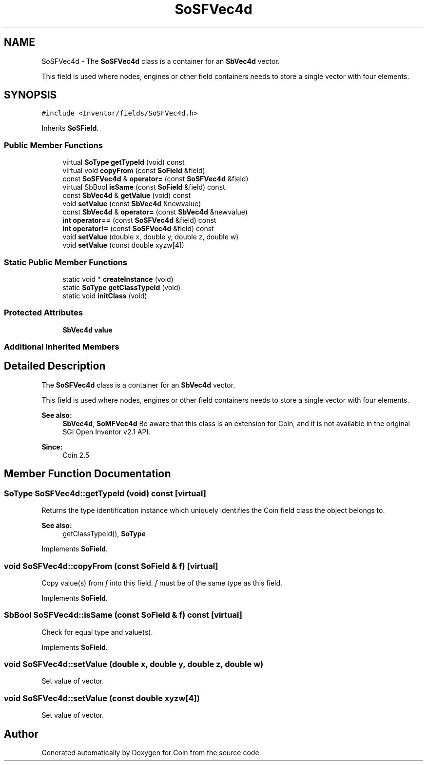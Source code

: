 .TH "SoSFVec4d" 3 "Sun May 28 2017" "Version 4.0.0a" "Coin" \" -*- nroff -*-
.ad l
.nh
.SH NAME
SoSFVec4d \- The \fBSoSFVec4d\fP class is a container for an \fBSbVec4d\fP vector\&.
.PP
This field is used where nodes, engines or other field containers needs to store a single vector with four elements\&.  

.SH SYNOPSIS
.br
.PP
.PP
\fC#include <Inventor/fields/SoSFVec4d\&.h>\fP
.PP
Inherits \fBSoSField\fP\&.
.SS "Public Member Functions"

.in +1c
.ti -1c
.RI "virtual \fBSoType\fP \fBgetTypeId\fP (void) const"
.br
.ti -1c
.RI "virtual void \fBcopyFrom\fP (const \fBSoField\fP &field)"
.br
.ti -1c
.RI "const \fBSoSFVec4d\fP & \fBoperator=\fP (const \fBSoSFVec4d\fP &field)"
.br
.ti -1c
.RI "virtual SbBool \fBisSame\fP (const \fBSoField\fP &field) const"
.br
.ti -1c
.RI "const \fBSbVec4d\fP & \fBgetValue\fP (void) const"
.br
.ti -1c
.RI "void \fBsetValue\fP (const \fBSbVec4d\fP &newvalue)"
.br
.ti -1c
.RI "const \fBSbVec4d\fP & \fBoperator=\fP (const \fBSbVec4d\fP &newvalue)"
.br
.ti -1c
.RI "\fBint\fP \fBoperator==\fP (const \fBSoSFVec4d\fP &field) const"
.br
.ti -1c
.RI "\fBint\fP \fBoperator!=\fP (const \fBSoSFVec4d\fP &field) const"
.br
.ti -1c
.RI "void \fBsetValue\fP (double x, double y, double z, double w)"
.br
.ti -1c
.RI "void \fBsetValue\fP (const double xyzw[4])"
.br
.in -1c
.SS "Static Public Member Functions"

.in +1c
.ti -1c
.RI "static void * \fBcreateInstance\fP (void)"
.br
.ti -1c
.RI "static \fBSoType\fP \fBgetClassTypeId\fP (void)"
.br
.ti -1c
.RI "static void \fBinitClass\fP (void)"
.br
.in -1c
.SS "Protected Attributes"

.in +1c
.ti -1c
.RI "\fBSbVec4d\fP \fBvalue\fP"
.br
.in -1c
.SS "Additional Inherited Members"
.SH "Detailed Description"
.PP 
The \fBSoSFVec4d\fP class is a container for an \fBSbVec4d\fP vector\&.
.PP
This field is used where nodes, engines or other field containers needs to store a single vector with four elements\&. 


.PP
\fBSee also:\fP
.RS 4
\fBSbVec4d\fP, \fBSoMFVec4d\fP Be aware that this class is an extension for Coin, and it is not available in the original SGI Open Inventor v2\&.1 API\&. 
.RE
.PP
\fBSince:\fP
.RS 4
Coin 2\&.5 
.RE
.PP

.SH "Member Function Documentation"
.PP 
.SS "\fBSoType\fP SoSFVec4d::getTypeId (void) const\fC [virtual]\fP"
Returns the type identification instance which uniquely identifies the Coin field class the object belongs to\&.
.PP
\fBSee also:\fP
.RS 4
getClassTypeId(), \fBSoType\fP 
.RE
.PP

.PP
Implements \fBSoField\fP\&.
.SS "void SoSFVec4d::copyFrom (const \fBSoField\fP & f)\fC [virtual]\fP"
Copy value(s) from \fIf\fP into this field\&. \fIf\fP must be of the same type as this field\&. 
.PP
Implements \fBSoField\fP\&.
.SS "SbBool SoSFVec4d::isSame (const \fBSoField\fP & f) const\fC [virtual]\fP"
Check for equal type and value(s)\&. 
.PP
Implements \fBSoField\fP\&.
.SS "void SoSFVec4d::setValue (double x, double y, double z, double w)"
Set value of vector\&. 
.SS "void SoSFVec4d::setValue (const double xyzw[4])"
Set value of vector\&. 

.SH "Author"
.PP 
Generated automatically by Doxygen for Coin from the source code\&.
